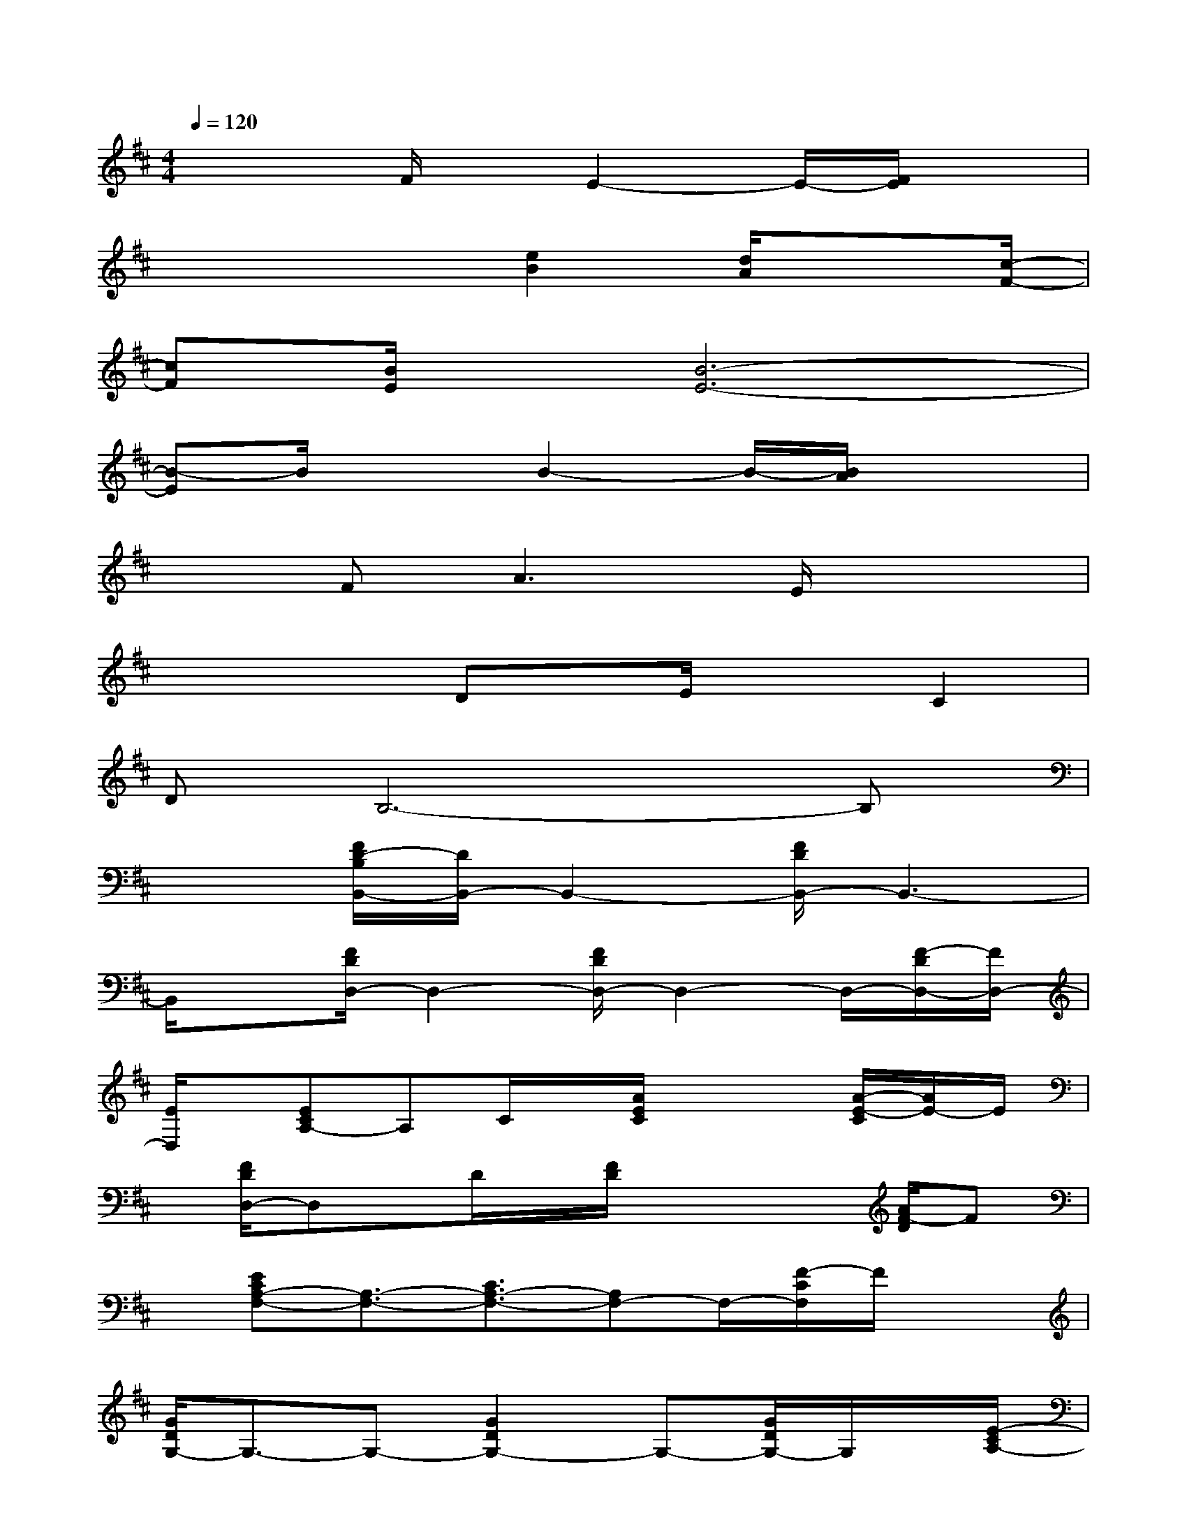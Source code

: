 X:1
T:
M:4/4
L:1/8
Q:1/4=120
K:D%2sharps
V:1
x3F/2x/2E2-E/2-[F/2E/2]x|
x3x/2[e2B2][d/2A/2]x3/2[c/2-F/2-]|
[cF][B/2E/2]x/2[B6-E6-]|
[B-E]B/2x3/2B2-B/2-[B/2A/2]x2|
x3/2F2<A2E/2x2|
x2x/2Dx/2E/2x3/2C2|
DB,6-B,|
x3/2[F/2D/2-B,/2B,,/2-][D/2B,,/2-]B,,2-[F/2D/2B,,/2-]B,,3-|
B,,/2x[F/2D/2D,/2-]D,2-[F/2D/2D,/2-]D,2-D,/2-[F/2-D/2D,/2-][F/2D,/2-]|
[E/2D,/2]x/2[ECA,-]A,C/2x/2[A/2E/2C/2]x2[A/2-E/2-C/2][A/2E/2-]E/2|
x/2[F/2D/2D,/2-]D,x/2D/2x/2[F/2D/2]x2x/2[A/2F/2-D/2]F|
x/2[ECA,-F,-][A,3/2-F,3/2-][C3/2A,3/2-F,3/2-][A,F,-]F,/2-[F/2-C/2F,/2]F/2x|
[G/2D/2G,/2-]G,3/2-G,-[G2D2G,2-]G,-[G/2D/2G,/2-]G,/2x/2[E/2-C/2A,/2-]|
[E/2A,/2-]A,2-[E/2C/2A,/2-]A,3/2-[E-C-A,-][A/2E/2C/2A,/2-]A,/2x[F/2C/2F,/2-]|
F,3/2-F,-[F3/2-C3/2F,3/2-][F/2F,/2-]F,/2-[F/2C/2F,/2]x3/2[F/2-D/2-B,/2B,,/2-][F/2D/2B,,/2-]|
B,,3/2x/2[F3/2D3/2]x/2B,/2x/2[F-D]F/2x/2[F/2-D/2-A,/2][F/2-D/2]
